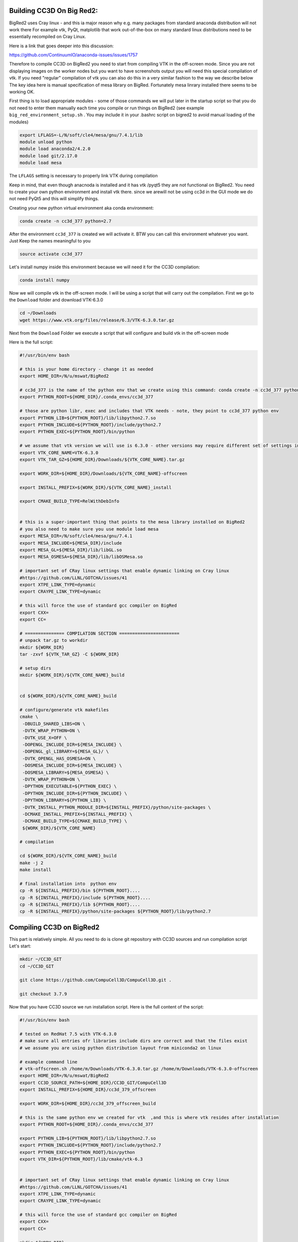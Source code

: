 Building CC3D On Big Red2:
=========================

BigRed2 uses Cray linux - and this ia major reason why e.g. many packages from standard anaconda distribution will not work there
For example vtk, PyQt, matplotlib that work out-of-the-box on many standard linux distributions need to be essentially recompiled
on Cray Linux.

Here is  a link that goes deeper into this discussion:

https://github.com/ContinuumIO/anaconda-issues/issues/1757

Therefore to  compile CC3D on BigRed2 you need to start from compiling VTK in the off-screen mode. Since you are not
displaying images on the worker nodes but you want to have screenshots output you will need this special compilation of
vtk. If you need "regular" compilation of vtk you can also do this in a very similar fashion to the way we describe below
The key idea here is manual specification of mesa library on BigRed. Fortunately mesa linrary installed there seems to be working
OK.

First thing is to load appropriate modules - some of those commands we will put later in the startup script so that you do not
need to enter them manually each time you compile or run things on BigRed2 (see example ``big_red_environment_setup.sh``
. You may include it in your .bashrc script on bigred2 to avoid manual loading of the modules)

.. code-block:: console

    export LFLAGS=-L/N/soft/cle4/mesa/gnu/7.4.1/lib
    module unload python
    module load anaconda2/4.2.0
    module load git/2.17.0
    module load mesa


The ``LFLAGS`` setting is necessary to properly link VTK during compilation


Keep in mind, that even though anacnoda is installed and it has vtk /pyqt5 they are not functional on BigRed2. You need
to create your own python environment and install vtk there. since we arewill not be using cc3d in the GUI mode we do not need
PyQt5 and this will simplify things.

Creating your  new python virtual environment aka conda environment:

.. code-block:: console

  conda create -n cc3d_377 python=2.7

After the environment ``cc3d_377`` is created we will activate it. BTW you can call this environment whatever you want. Just
Keep the names meaningful to you


.. code-block:: console

  source activate cc3d_377

Let's install numpy inside this environment because we will need it for the CC3D compilation:

.. code-block:: console

    conda install numpy


Now we will compile vtk in the off-screen mode. I will be using a script that will carry out the compilation.
First we go to the ``Download`` folder and download VTK-6.3.0

.. code-block:: console

    cd ~/Downloads
    wget https://www.vtk.org/files/release/6.3/VTK-6.3.0.tar.gz

Next from the ``Download`` Folder we execute  a script that will configure and build vtk in the off-screen mode

Here is the full script:

.. code-block:: bash

    #!/usr/bin/env bash

    # this is your home directory - change it as needed
    export HOME_DIR=/N/u/mswat/BigRed2

    # cc3d_377 is the name of the python env that we create using this command: conda create -n cc3d_377 python=2.7
    export PYTHON_ROOT=${HOME_DIR}/.conda_envs/cc3d_377

    # those are python libr, exec and includes that VTK needs - note, they point to cc3d_377 python env
    export PYTHON_LIB=${PYTHON_ROOT}/lib/libpython2.7.so
    export PYTHON_INCLUDE=${PYTHON_ROOT}/include/python2.7
    export PYTHON_EXEC=${PYTHON_ROOT}/bin/python

    # we assume that vtk version we will use is 6.3.0 - other versions may require different set of settings in the offscreen mode
    export VTK_CORE_NAME=VTK-6.3.0
    export VTK_TAR_GZ=${HOME_DIR}/Downloads/${VTK_CORE_NAME}.tar.gz

    export WORK_DIR=${HOME_DIR}/Downloads/${VTK_CORE_NAME}-offscreen

    export INSTALL_PREFIX=${WORK_DIR}/${VTK_CORE_NAME}_install

    export CMAKE_BUILD_TYPE=RelWithDebInfo


    # this is a super-important thing that points to the mesa library installed on BigRed2
    # you also need to make sure you use module load mesa
    export MESA_DIR=/N/soft/cle4/mesa/gnu/7.4.1
    export MESA_INCLUDE=${MESA_DIR}/include
    export MESA_GL=${MESA_DIR}/lib/libGL.so
    export MESA_OSMESA=${MESA_DIR}/lib/libOSMesa.so

    # important set of CRay linux settings that enable dynamic linking on Cray linux
    #https://github.com/LLNL/GOTCHA/issues/41
    export XTPE_LINK_TYPE=dynamic
    export CRAYPE_LINK_TYPE=dynamic

    # this will force the use of standard gcc compiler on BigRed
    export CXX=
    export CC=

    # =============== COMPILATION SECTION =======================
    # unpack tar.gz to workdir
    mkdir ${WORK_DIR}
    tar -zxvf ${VTK_TAR_GZ} -C ${WORK_DIR}

    # setup dirs
    mkdir ${WORK_DIR}/${VTK_CORE_NAME}_build


    cd ${WORK_DIR}/${VTK_CORE_NAME}_build

    # configure/generate vtk makefiles
    cmake \
     -DBUILD_SHARED_LIBS=ON \
     -DVTK_WRAP_PYTHON=ON \
     -DVTK_USE_X=OFF \
     -DOPENGL_INCLUDE_DIR=${MESA_INCLUDE} \
     -DOPENGL_gl_LIBRARY=${MESA_GL}/ \
     -DVTK_OPENGL_HAS_OSMESA=ON \
     -DOSMESA_INCLUDE_DIR=${MESA_INCLUDE} \
     -DOSMESA_LIBRARY=${MESA_OSMESA} \
     -DVTK_WRAP_PYTHON=ON \
     -DPYTHON_EXECUTABLE=${PYTHON_EXEC} \
     -DPYTHON_INCLUDE_DIR=${PYTHON_INCLUDE} \
     -DPYTHON_LIBRARY=${PYTHON_LIB} \
     -DVTK_INSTALL_PYTHON_MODULE_DIR=${INSTALL_PREFIX}/python/site-packages \
     -DCMAKE_INSTALL_PREFIX=${INSTALL_PREFIX} \
     -DCMAKE_BUILD_TYPE=${CMAKE_BUILD_TYPE} \
     ${WORK_DIR}/${VTK_CORE_NAME}

    # compilation

    cd ${WORK_DIR}/${VTK_CORE_NAME}_build
    make -j 2
    make install

    # final installation into  python env
    cp -R ${INSTALL_PREFIX}/bin ${PYTHON_ROOT}....
    cp -R ${INSTALL_PREFIX}/include ${PYTHON_ROOT}....
    cp -R ${INSTALL_PREFIX}/lib ${PYTHON_ROOT}....
    cp -R ${INSTALL_PREFIX}/python/site-packages ${PYTHON_ROOT}/lib/python2.7

Compiling CC3D on BigRed2
=========================

This part is relatively simple. All you need to do is clone git repository with CC3D sources and run compilation script
Let's start:

.. code-block:: console

    mkdir ~/CC3D_GIT
    cd ~/CC3D_GIT

    git clone https://github.com/CompuCell3D/CompuCell3D.git .

    git checkout 3.7.9

Now that you have CC3D source we run installation script. Here is the full content of the script:

.. code-block:: bash

    #!/usr/bin/env bash

    # tested on RedHat 7.5 with VTK-6.3.0
    # make sure all entries ofr libraries include dirs are correct and that the files exist
    # we assume you are using python distribution layout from miniconda2 on linux

    # example command line
    # vtk-offscreen.sh /home/m/Downloads/VTK-6.3.0.tar.gz /home/m/Downloads/VTK-6.3.0-offscreen
    export HOME_DIR=/N/u/mswat/BigRed2
    export CC3D_SOURCE_PATH=${HOME_DIR}/CC3D_GIT/CompuCell3D
    export INSTALL_PREFIX=${HOME_DIR}/cc3d_379_offscreen

    export WORK_DIR=${HOME_DIR}/cc3d_379_offscreen_build

    # this is the same python env we created for vtk  ,and this is where vtk resides after installation
    export PYTHON_ROOT=${HOME_DIR}/.conda_envs/cc3d_377

    export PYTHON_LIB=${PYTHON_ROOT}/lib/libpython2.7.so
    export PYTHON_INCLUDE=${PYTHON_ROOT}/include/python2.7
    export PYTHON_EXEC=${PYTHON_ROOT}/bin/python
    export VTK_DIR=${PYTHON_ROOT}/lib/cmake/vtk-6.3


    # important set of CRay linux settings that enable dynamic linking on Cray linux
    #https://github.com/LLNL/GOTCHA/issues/41
    export XTPE_LINK_TYPE=dynamic
    export CRAYPE_LINK_TYPE=dynamic

    # this will force the use of standard gcc compiler on BigRed
    export CXX=
    export CC=

    mkdir ${WORK_DIR}
    # setup dirs
    cd ${WORK_DIR}

    # configure/generate vtk makefiles
    cmake \
     -G "Unix Makefiles" \
     -DCMAKE_BUILD_TYPE:STRING=Release \
     -DNO_OPENCL:BOOLEAN=ON \
     -DCMAKE_INSTALL_PREFIX:PATH=${INSTALL_PREFIX} \
     -DCOMPUCELL3D_A_MAJOR_VERSION:STRING=3 \
     -DCOMPUCELL3D_A_MINOR_VERSION:STRING=7 \
     -DCOMPUCELL3D_A_BUILD_VERSION:STRING=9 \
     -DPYTHON_EXECUTABLE=${PYTHON_EXEC} \
     -DPYTHON_INCLUDE_DIR=${PYTHON_INCLUDE} \
     -DPYTHON_LIBRARY=${PYTHON_LIB} \
     -DVTK_DIR==${VTK_DIR} \
     -DPYQT_VERSION:STRING=5 \
     ${CC3D_SOURCE_PATH}


    # compilation

    cd ${WORK_DIR}
    make -j 2
    make install

After this step your cc3d installation should be ready.

If you are bundling cc3d i.e. want to include full Python27 distributiuon (which is an exact copy of your cc3d_377 env
we created earlier)

you also need to change path to python exec env variable in CC3D run scripts

i.e. replace

.. code-block:: console

    export PYTHON_EXEC=/N/u/mswat/BigRed2/.conda_envs/cc3d_377/bin/python

with

.. code-block:: console

    export PYTHON_EXEC=${PREFIX_CC3D}/Python27/bin/python


in all .sh scripts in CC3D install folder


There is one thing you need to fix manually for now:

Go to player5/GraphicsOffscreen/GenericDrawer.py and comment out the following lines:

.. code-block:: python


    #if drawing_params.screenshot_data.lattice_axes_on:
    #    try:
    #        self.draw_axes(drawing_params=drawing_params)
    #    except NotImplementedError:
    #        pass

For some reason rendering of axes doe s not work on BigRed2 with VTK-6.3.0

Installing RoadRunner
=====================


After you install conda environment that includes numpy youu may want to install ``libroadrunner`` normally you would type

.. code-block:: console

    pip install libroadrunner

and ``libroadrunner`` will get installed.

if you run python and there type

.. code-block:: python

    import roadrunner

you should see that import succeeded.


If you ger the following error:
``SSLError: [SSL: CERTIFICATE_VERIFY_FAILED] certificate verify failed (_ssl.c:661)``

then you have to add additional arguments to ``pip install``:

.. code-block:: console

     pip install --trusted-host pypi.org --trusted-host files.pythonhosted.org libroadrunner


Sometimes you will get an error complaining about wrong version of numpy :

"""module compiled against API version 0xc but this version of numpy is 0xb"

in this situation you may need to install a different version of libroadrunner

to check available versions of libroadrunner you could use a pip hack:

.. code-block:: console

    pip install libroadrunner==

you will get pip error message that will include all available versions of libroadrunner.

then you would uninstall existing libroadrunner (the one that has numpy version conflict):

.. code-block:: console

    pip uninstall libroadrunner

and install new version

.. code-block:: console

    pip install libroadrunner==1.4.24

or

.. code-block:: console

pip install --trusted-host pypi.org --trusted-host files.pythonhosted.org libroadrunner==1.4.24

This typically should fix your problems

